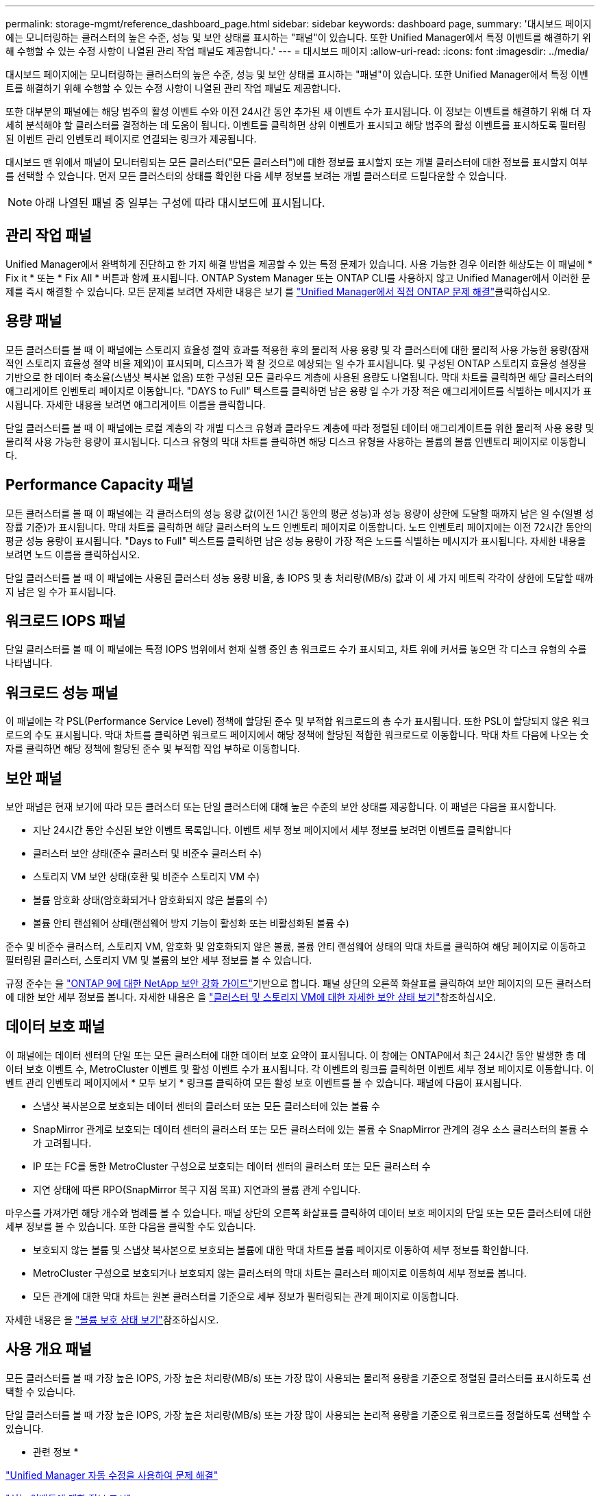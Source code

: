 ---
permalink: storage-mgmt/reference_dashboard_page.html 
sidebar: sidebar 
keywords: dashboard page, 
summary: '대시보드 페이지에는 모니터링하는 클러스터의 높은 수준, 성능 및 보안 상태를 표시하는 "패널"이 있습니다. 또한 Unified Manager에서 특정 이벤트를 해결하기 위해 수행할 수 있는 수정 사항이 나열된 관리 작업 패널도 제공합니다.' 
---
= 대시보드 페이지
:allow-uri-read: 
:icons: font
:imagesdir: ../media/


[role="lead"]
대시보드 페이지에는 모니터링하는 클러스터의 높은 수준, 성능 및 보안 상태를 표시하는 "패널"이 있습니다. 또한 Unified Manager에서 특정 이벤트를 해결하기 위해 수행할 수 있는 수정 사항이 나열된 관리 작업 패널도 제공합니다.

또한 대부분의 패널에는 해당 범주의 활성 이벤트 수와 이전 24시간 동안 추가된 새 이벤트 수가 표시됩니다. 이 정보는 이벤트를 해결하기 위해 더 자세히 분석해야 할 클러스터를 결정하는 데 도움이 됩니다. 이벤트를 클릭하면 상위 이벤트가 표시되고 해당 범주의 활성 이벤트를 표시하도록 필터링된 이벤트 관리 인벤토리 페이지로 연결되는 링크가 제공됩니다.

대시보드 맨 위에서 패널이 모니터링되는 모든 클러스터("모든 클러스터")에 대한 정보를 표시할지 또는 개별 클러스터에 대한 정보를 표시할지 여부를 선택할 수 있습니다. 먼저 모든 클러스터의 상태를 확인한 다음 세부 정보를 보려는 개별 클러스터로 드릴다운할 수 있습니다.

[NOTE]
====
아래 나열된 패널 중 일부는 구성에 따라 대시보드에 표시됩니다.

====


== 관리 작업 패널

Unified Manager에서 완벽하게 진단하고 한 가지 해결 방법을 제공할 수 있는 특정 문제가 있습니다. 사용 가능한 경우 이러한 해상도는 이 패널에 * Fix it * 또는 * Fix All * 버튼과 함께 표시됩니다. ONTAP System Manager 또는 ONTAP CLI를 사용하지 않고 Unified Manager에서 이러한 문제를 즉시 해결할 수 있습니다. 모든 문제를 보려면 자세한 내용은 보기 를 link:concept_fix_ontap_issues_directly_from_unified_manager.html["Unified Manager에서 직접 ONTAP 문제 해결"]클릭하십시오.



== 용량 패널

모든 클러스터를 볼 때 이 패널에는 스토리지 효율성 절약 효과를 적용한 후의 물리적 사용 용량 및 각 클러스터에 대한 물리적 사용 가능한 용량(잠재적인 스토리지 효율성 절약 비율 제외)이 표시되며, 디스크가 꽉 찰 것으로 예상되는 일 수가 표시됩니다. 및 구성된 ONTAP 스토리지 효율성 설정을 기반으로 한 데이터 축소율(스냅샷 복사본 없음) 또한 구성된 모든 클라우드 계층에 사용된 용량도 나열됩니다. 막대 차트를 클릭하면 해당 클러스터의 애그리게이트 인벤토리 페이지로 이동합니다. "DAYS to Full" 텍스트를 클릭하면 남은 용량 일 수가 가장 적은 애그리게이트를 식별하는 메시지가 표시됩니다. 자세한 내용을 보려면 애그리게이트 이름을 클릭합니다.

단일 클러스터를 볼 때 이 패널에는 로컬 계층의 각 개별 디스크 유형과 클라우드 계층에 따라 정렬된 데이터 애그리게이트를 위한 물리적 사용 용량 및 물리적 사용 가능한 용량이 표시됩니다. 디스크 유형의 막대 차트를 클릭하면 해당 디스크 유형을 사용하는 볼륨의 볼륨 인벤토리 페이지로 이동합니다.



== Performance Capacity 패널

모든 클러스터를 볼 때 이 패널에는 각 클러스터의 성능 용량 값(이전 1시간 동안의 평균 성능)과 성능 용량이 상한에 도달할 때까지 남은 일 수(일별 성장률 기준)가 표시됩니다. 막대 차트를 클릭하면 해당 클러스터의 노드 인벤토리 페이지로 이동합니다. 노드 인벤토리 페이지에는 이전 72시간 동안의 평균 성능 용량이 표시됩니다. "Days to Full" 텍스트를 클릭하면 남은 성능 용량이 가장 적은 노드를 식별하는 메시지가 표시됩니다. 자세한 내용을 보려면 노드 이름을 클릭하십시오.

단일 클러스터를 볼 때 이 패널에는 사용된 클러스터 성능 용량 비율, 총 IOPS 및 총 처리량(MB/s) 값과 이 세 가지 메트릭 각각이 상한에 도달할 때까지 남은 일 수가 표시됩니다.



== 워크로드 IOPS 패널

단일 클러스터를 볼 때 이 패널에는 특정 IOPS 범위에서 현재 실행 중인 총 워크로드 수가 표시되고, 차트 위에 커서를 놓으면 각 디스크 유형의 수를 나타냅니다.



== 워크로드 성능 패널

이 패널에는 각 PSL(Performance Service Level) 정책에 할당된 준수 및 부적합 워크로드의 총 수가 표시됩니다. 또한 PSL이 할당되지 않은 워크로드의 수도 표시됩니다. 막대 차트를 클릭하면 워크로드 페이지에서 해당 정책에 할당된 적합한 워크로드로 이동합니다. 막대 차트 다음에 나오는 숫자를 클릭하면 해당 정책에 할당된 준수 및 부적합 작업 부하로 이동합니다.



== 보안 패널

보안 패널은 현재 보기에 따라 모든 클러스터 또는 단일 클러스터에 대해 높은 수준의 보안 상태를 제공합니다. 이 패널은 다음을 표시합니다.

* 지난 24시간 동안 수신된 보안 이벤트 목록입니다. 이벤트 세부 정보 페이지에서 세부 정보를 보려면 이벤트를 클릭합니다
* 클러스터 보안 상태(준수 클러스터 및 비준수 클러스터 수)
* 스토리지 VM 보안 상태(호환 및 비준수 스토리지 VM 수)
* 볼륨 암호화 상태(암호화되거나 암호화되지 않은 볼륨의 수)
* 볼륨 안티 랜섬웨어 상태(랜섬웨어 방지 기능이 활성화 또는 비활성화된 볼륨 수)


준수 및 비준수 클러스터, 스토리지 VM, 암호화 및 암호화되지 않은 볼륨, 볼륨 안티 랜섬웨어 상태의 막대 차트를 클릭하여 해당 페이지로 이동하고 필터링된 클러스터, 스토리지 VM 및 볼륨의 보안 세부 정보를 볼 수 있습니다.

규정 준수는 을 https://www.netapp.com/pdf.html?item=/media/10674-tr4569pdf.pdf["ONTAP 9에 대한 NetApp 보안 강화 가이드"^]기반으로 합니다. 패널 상단의 오른쪽 화살표를 클릭하여 보안 페이지의 모든 클러스터에 대한 보안 세부 정보를 봅니다. 자세한 내용은 을 link:../health-checker/task_view_detailed_security_status_for_clusters_and_svms.html["클러스터 및 스토리지 VM에 대한 자세한 보안 상태 보기"]참조하십시오.



== 데이터 보호 패널

이 패널에는 데이터 센터의 단일 또는 모든 클러스터에 대한 데이터 보호 요약이 표시됩니다. 이 창에는 ONTAP에서 최근 24시간 동안 발생한 총 데이터 보호 이벤트 수, MetroCluster 이벤트 및 활성 이벤트 수가 표시됩니다. 각 이벤트의 링크를 클릭하면 이벤트 세부 정보 페이지로 이동합니다. 이벤트 관리 인벤토리 페이지에서 * 모두 보기 * 링크를 클릭하여 모든 활성 보호 이벤트를 볼 수 있습니다. 패널에 다음이 표시됩니다.

* 스냅샷 복사본으로 보호되는 데이터 센터의 클러스터 또는 모든 클러스터에 있는 볼륨 수
* SnapMirror 관계로 보호되는 데이터 센터의 클러스터 또는 모든 클러스터에 있는 볼륨 수 SnapMirror 관계의 경우 소스 클러스터의 볼륨 수가 고려됩니다.
* IP 또는 FC를 통한 MetroCluster 구성으로 보호되는 데이터 센터의 클러스터 또는 모든 클러스터 수
* 지연 상태에 따른 RPO(SnapMirror 복구 지점 목표) 지연과의 볼륨 관계 수입니다.


마우스를 가져가면 해당 개수와 범례를 볼 수 있습니다. 패널 상단의 오른쪽 화살표를 클릭하여 데이터 보호 페이지의 단일 또는 모든 클러스터에 대한 세부 정보를 볼 수 있습니다. 또한 다음을 클릭할 수도 있습니다.

* 보호되지 않는 볼륨 및 스냅샷 복사본으로 보호되는 볼륨에 대한 막대 차트를 볼륨 페이지로 이동하여 세부 정보를 확인합니다.
* MetroCluster 구성으로 보호되거나 보호되지 않는 클러스터의 막대 차트는 클러스터 페이지로 이동하여 세부 정보를 봅니다.
* 모든 관계에 대한 막대 차트는 원본 클러스터를 기준으로 세부 정보가 필터링되는 관계 페이지로 이동합니다.


자세한 내용은 을 link:../data-protection/view-protection-status.html["볼륨 보호 상태 보기"]참조하십시오.



== 사용 개요 패널

모든 클러스터를 볼 때 가장 높은 IOPS, 가장 높은 처리량(MB/s) 또는 가장 많이 사용되는 물리적 용량을 기준으로 정렬된 클러스터를 표시하도록 선택할 수 있습니다.

단일 클러스터를 볼 때 가장 높은 IOPS, 가장 높은 처리량(MB/s) 또는 가장 많이 사용되는 논리적 용량을 기준으로 워크로드를 정렬하도록 선택할 수 있습니다.

* 관련 정보 *

link:../events/task_fix_issues_using_um_automatic_remediations.html["Unified Manager 자동 수정을 사용하여 문제 해결"]

link:../performance-checker/task_display_information_about_performance_event.html["성능 이벤트에 대한 정보 표시"]

link:../performance-checker/concept_manage_performance_using_perf_capacity_available_iops.html["성능 용량 및 사용 가능한 IOPS 정보를 사용하여 성능 관리"]

link:../health-checker/reference_health_volume_details_page.html["볼륨/상태 세부 정보 페이지"]

link:../performance-checker/reference_performance_event_analysis_and_notification.html["성능 이벤트 분석 및 알림"]

link:../events/reference_description_of_event_severity_types.html["이벤트 심각도 유형에 대한 설명입니다"]

link:../performance-checker/concept_sources_of_performance_events.html["성능 이벤트의 소스"]

link:../health-checker/concept_manage_cluster_security_objectives.html["클러스터 보안 목표 관리"]

link:../performance-checker/concept_monitor_cluster_performance_from_cluster_landing_page.html["성능 클러스터 랜딩 페이지에서 클러스터 성능을 모니터링합니다"]

link:../performance-checker/concept_monitor_performance_using_object_performance.html["성능 인벤토리 페이지를 사용하여 성능 모니터링"]
